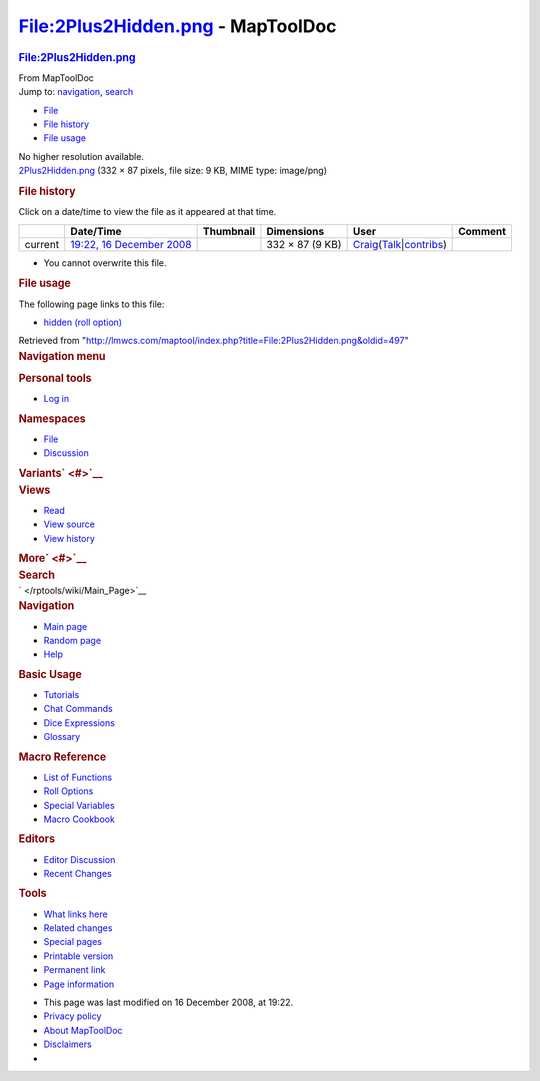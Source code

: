 ==================================
File:2Plus2Hidden.png - MapToolDoc
==================================

.. contents::
   :depth: 3
..

.. container:: noprint
   :name: mw-page-base

.. container:: noprint
   :name: mw-head-base

.. container:: mw-body
   :name: content

   .. container:: mw-indicators

   .. rubric:: File:2Plus2Hidden.png
      :name: firstHeading
      :class: firstHeading

   .. container:: mw-body-content
      :name: bodyContent

      .. container::
         :name: siteSub

         From MapToolDoc

      .. container::
         :name: contentSub

      .. container:: mw-jump
         :name: jump-to-nav

         Jump to: `navigation <#mw-head>`__, `search <#p-search>`__

      .. container::
         :name: mw-content-text

         -  `File <#file>`__
         -  `File history <#filehistory>`__
         -  `File usage <#filelinks>`__

         .. container:: fullImageLink
            :name: file

            |File:2Plus2Hidden.png|

            .. container:: mw-filepage-resolutioninfo

               No higher resolution available.

         .. container:: fullMedia

            `2Plus2Hidden.png </maptool/images/b/b6/2Plus2Hidden.png>`__
            ‎(332 × 87 pixels, file size: 9 KB, MIME type: image/png)

         .. container:: mw-content-ltr
            :name: mw-imagepage-content

         .. rubric:: File history
            :name: filehistory

         .. container::
            :name: mw-imagepage-section-filehistory

            Click on a date/time to view the file as it appeared at that
            time.

            ======= =================================================================== ===================================================== =============== =========================================================================================================================================================================================== =======
            \       Date/Time                                                           Thumbnail                                             Dimensions      User                                                                                                                                                                                        Comment
            ======= =================================================================== ===================================================== =============== =========================================================================================================================================================================================== =======
            current `19:22, 16 December 2008 </maptool/images/b/b6/2Plus2Hidden.png>`__ |Thumbnail for version as of 19:22, 16 December 2008| 332 × 87 (9 KB) `Craig </rptools/wiki/User:Craig>`__\ (\ \ `Talk </maptool/index.php?title=User_talk:Craig&action=edit&redlink=1>`__\ \ \|\ \ `contribs </rptools/wiki/Special:Contributions/Craig>`__\ \ )
            ======= =================================================================== ===================================================== =============== =========================================================================================================================================================================================== =======

         -  You cannot overwrite this file.

         .. rubric:: File usage
            :name: filelinks

         .. container::
            :name: mw-imagepage-section-linkstoimage

            The following page links to this file:

            -  `hidden (roll
               option) </rptools/wiki/hidden_(roll_option)>`__

      .. container:: printfooter

         Retrieved from
         "http://lmwcs.com/maptool/index.php?title=File:2Plus2Hidden.png&oldid=497"

      .. container:: catlinks catlinks-allhidden
         :name: catlinks

      .. container:: visualClear

.. container::
   :name: mw-navigation

   .. rubric:: Navigation menu
      :name: navigation-menu

   .. container::
      :name: mw-head

      .. container::
         :name: p-personal

         .. rubric:: Personal tools
            :name: p-personal-label

         -  `Log
            in </maptool/index.php?title=Special:UserLogin&returnto=File%3A2Plus2Hidden.png>`__

      .. container::
         :name: left-navigation

         .. container:: vectorTabs
            :name: p-namespaces

            .. rubric:: Namespaces
               :name: p-namespaces-label

            -  `File </rptools/wiki/File:2Plus2Hidden.png>`__
            -  `Discussion </maptool/index.php?title=File_talk:2Plus2Hidden.png&action=edit&redlink=1>`__

         .. container:: vectorMenu emptyPortlet
            :name: p-variants

            .. rubric:: Variants\ ` <#>`__
               :name: p-variants-label

            .. container:: menu

      .. container::
         :name: right-navigation

         .. container:: vectorTabs
            :name: p-views

            .. rubric:: Views
               :name: p-views-label

            -  `Read </rptools/wiki/File:2Plus2Hidden.png>`__
            -  `View
               source </maptool/index.php?title=File:2Plus2Hidden.png&action=edit>`__
            -  `View
               history </maptool/index.php?title=File:2Plus2Hidden.png&action=history>`__

         .. container:: vectorMenu emptyPortlet
            :name: p-cactions

            .. rubric:: More\ ` <#>`__
               :name: p-cactions-label

            .. container:: menu

         .. container::
            :name: p-search

            .. rubric:: Search
               :name: search

            .. container::
               :name: simpleSearch

   .. container::
      :name: mw-panel

      .. container::
         :name: p-logo

         ` </rptools/wiki/Main_Page>`__

      .. container:: portal
         :name: p-navigation

         .. rubric:: Navigation
            :name: p-navigation-label

         .. container:: body

            -  `Main page </rptools/wiki/Main_Page>`__
            -  `Random page </rptools/wiki/Special:Random>`__
            -  `Help <https://www.mediawiki.org/wiki/Special:MyLanguage/Help:Contents>`__

      .. container:: portal
         :name: p-Basic_Usage

         .. rubric:: Basic Usage
            :name: p-Basic_Usage-label

         .. container:: body

            -  `Tutorials </rptools/wiki/Category:Tutorial>`__
            -  `Chat Commands </rptools/wiki/Chat_Commands>`__
            -  `Dice Expressions </rptools/wiki/Dice_Expressions>`__
            -  `Glossary </rptools/wiki/Glossary>`__

      .. container:: portal
         :name: p-Macro_Reference

         .. rubric:: Macro Reference
            :name: p-Macro_Reference-label

         .. container:: body

            -  `List of
               Functions </rptools/wiki/Category:Macro_Function>`__
            -  `Roll Options </rptools/wiki/Category:Roll_Option>`__
            -  `Special
               Variables </rptools/wiki/Category:Special_Variable>`__
            -  `Macro Cookbook </rptools/wiki/Category:Cookbook>`__

      .. container:: portal
         :name: p-Editors

         .. rubric:: Editors
            :name: p-Editors-label

         .. container:: body

            -  `Editor Discussion </rptools/wiki/Editor>`__
            -  `Recent Changes </rptools/wiki/Special:RecentChanges>`__

      .. container:: portal
         :name: p-tb

         .. rubric:: Tools
            :name: p-tb-label

         .. container:: body

            -  `What links
               here </rptools/wiki/Special:WhatLinksHere/File:2Plus2Hidden.png>`__
            -  `Related
               changes </rptools/wiki/Special:RecentChangesLinked/File:2Plus2Hidden.png>`__
            -  `Special pages </rptools/wiki/Special:SpecialPages>`__
            -  `Printable
               version </maptool/index.php?title=File:2Plus2Hidden.png&printable=yes>`__
            -  `Permanent
               link </maptool/index.php?title=File:2Plus2Hidden.png&oldid=497>`__
            -  `Page
               information </maptool/index.php?title=File:2Plus2Hidden.png&action=info>`__

.. container::
   :name: footer

   -  This page was last modified on 16 December 2008, at 19:22.

   -  `Privacy policy </rptools/wiki/MapToolDoc:Privacy_policy>`__
   -  `About MapToolDoc </rptools/wiki/MapToolDoc:About>`__
   -  `Disclaimers </rptools/wiki/MapToolDoc:General_disclaimer>`__

   -  |Powered by MediaWiki|

   .. container::

.. |File:2Plus2Hidden.png| image:: /maptool/images/b/b6/2Plus2Hidden.png
   :width: 332px
   :height: 87px
   :target: /maptool/images/b/b6/2Plus2Hidden.png
.. |Thumbnail for version as of 19:22, 16 December 2008| image:: /maptool/images/thumb/b/b6/2Plus2Hidden.png/120px-2Plus2Hidden.png
   :width: 120px
   :height: 31px
   :target: /maptool/images/b/b6/2Plus2Hidden.png
.. |Powered by MediaWiki| image:: /maptool/resources/assets/poweredby_mediawiki_88x31.png
   :width: 88px
   :height: 31px
   :target: //www.mediawiki.org/
